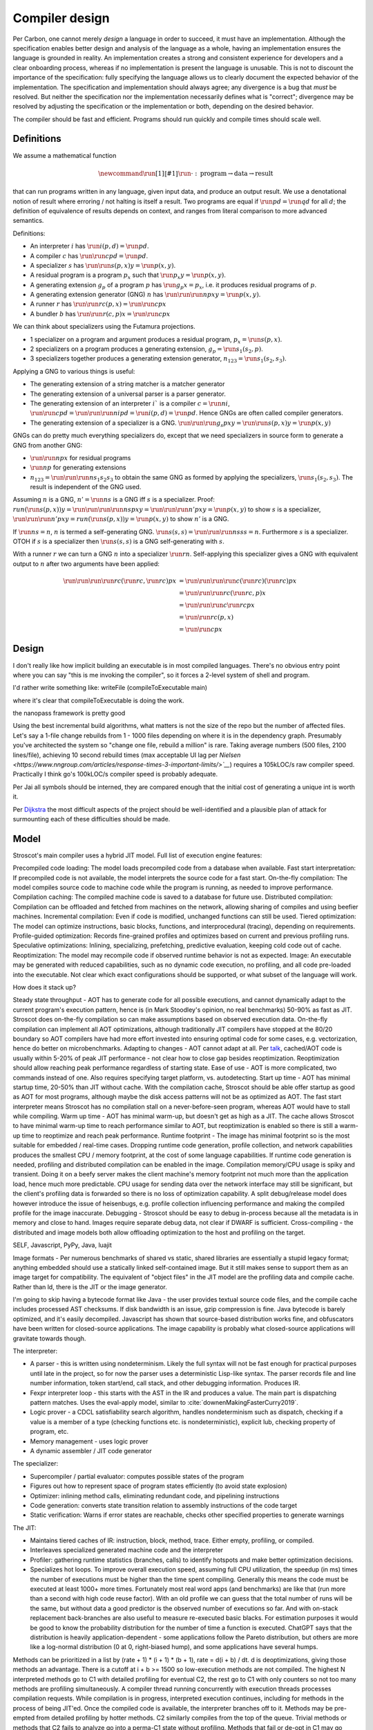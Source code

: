Compiler design
###############

Per Carbon, one cannot merely *design* a language in order to succeed, it must have an implementation. Although the specification enables better design and analysis of the language as a whole, having an implementation ensures the language is grounded in reality. An implementation creates a strong and consistent experience for developers and a clear onboarding process, whereas if no implementation is present the language is unusable. This is not to discount the importance of the specification: fully specifying the language allows us to clearly document the expected behavior of the implementation. The specification and implementation should always agree; any divergence is a bug that *must* be resolved. But neither the specification nor the implementation necessarily defines what is "correct"; divergence may be resolved by adjusting the specification or the implementation or both, depending on the desired behavior.

The compiler should be fast and efficient. Programs should run quickly and compile times should scale well.

Definitions
===========

We assume a mathematical function

.. math::

  \newcommand{\run}[1]{⟦#1⟧}
  \run{\cdot} : \text{program} \to \text{data} \to \text{result}

that can run programs written in any language, given input data, and produce an output result. We use a denotational notion of result where erroring / not halting is itself a result. Two programs are equal if :math:`\run{p} d = \run{q} d` for all :math:`d`; the definition of equivalence of results depends on context, and ranges from literal comparison to more advanced semantics.

Definitions:

* An interpreter :math:`i` has :math:`\run{i} (p,d) = \run{p} d`.
* A compiler :math:`c` has :math:`\run{\run{c} p} d = \run{p} d`.
* A specializer :math:`s` has :math:`\run{\run{s} (p,x)} y = \run{p} (x,y)`.
* A residual program is a program :math:`p_x` such that :math:`\run{p_x} y = \run{p} (x,y)`.
* A generating extension :math:`g_p` of a program :math:`p` has :math:`\run{g_p} x = p_x`, i.e. it produces residual programs of :math:`p`.
* A generating extension generator (GNG) :math:`n` has :math:`\run{\run{\run{n} p} x} y = \run{p} (x,y)`.
* A runner :math:`r` has :math:`\run{\run{r} c} (p,x) = \run{\run{c} p} x`
* A bundler :math:`b` has :math:`\run{\run{r} (c,p)} x = \run{\run{c} p} x`

We can think about specializers using the Futamura projections.

* 1 specializer on a program and argument produces a residual program, :math:`p_x = \run{s} (p,x)`.
* 2 specializers on a program produces a generating extension, :math:`g_p = \run{s_1} (s_2,p)`.
* 3 specializers together produces a generating extension generator, :math:`n_{123} = \run{s_1} (s_2,s_3)`.

Applying a GNG to various things is useful:

* The generating extension of a string matcher is a matcher generator
* The generating extension of a universal parser is a parser generator.
* The generating extension of an interpreter :math:`i`` is a compiler :math:`c = \run{n} i`, :math:`\run{\run{c} p} d = \run{\run{\run{n} i} p} d = \run{i} (p,d) = \run{p} d`. Hence GNGs are often called compiler generators.
* The generating extension of a specializer is a GNG. :math:`\run{\run{\run{g_s}p}x}y = \run{\run{s}(p,x)} y = \run{p}(x,y)`

GNGs can do pretty much everything specializers do, except that we need specializers in source form to generate a GNG from another GNG:

* :math:`\run{\run{n} p} x` for residual programs
* :math:`\run{n} p` for generating extensions
* :math:`n_{123} = \run{\run{\run{n} s_1} s_2} s_3` to obtain the same GNG as formed by applying the specializers, :math:`\run{s_1} (s_2,s_3)`. The result is independent of the GNG used.

Assuming :math:`n` is a GNG, :math:`n' = \run{n} s` is a GNG iff :math:`s` is a specializer. Proof: :math:`run (\run{s} (p,x)) y = \run{\run{\run{\run{n} s} p} x} y = \run{\run{\run{n'} p} x} y = \run{p} (x,y)` to show :math:`s` is a specializer, :math:`\run{\run{\run{n'} p} x} y = run (\run{s} (p,x)) y = \run{p} (x,y)` to show :math:`n'` is a GNG.

If :math:`\run{n} s = n`, :math:`n` is termed a self-generating GNG. :math:`\run{s} (s,s) = \run{\run{\run{n} s} s} s = n`. Furthermore :math:`s` is a specializer. OTOH if :math:`s` is a specializer then :math:`\run{s} (s,s)` is a GNG self-generating with :math:`s`.

With a runner :math:`r` we can turn a GNG :math:`n` into a specializer :math:`\run{r}n`. Self-applying this specializer gives a GNG with equivalent output to :math:`n` after two arguments have been applied:

.. math::

  \run{\run{\run{\run{r}c}(\run{r}c,\run{r}c)}p}x & = \run{\run{\run{\run{c}(\run{r}c)}(\run{r}c)}p}x \\
  & = \run{\run{\run{r}c}(\run{r}c,p)}x \\
  & = \run{\run{\run{c}\run{r}c}p}x \\
  & = \run{\run{r}c}(p,x) \\
  & = \run{\run{c}p}x

Design
======


I don't really like how implicit building an executable is in most compiled languages.
There's no obvious entry point where you can say "this is me invoking the compiler", so it forces a 2-level system of shell and program.

I'd rather write something like:
writeFile (compileToExecutable main)

where it's clear that compileToExecutable is doing the work.


the nanopass framework is pretty good


Using the best incremental build algorithms, what matters is not the size of the repo but the number of affected files. Let's say a 1-file change rebuilds from 1 - 1000 files depending on where it is in the dependency graph. Presumably you've architected the system so "change one file, rebuild a million" is rare. Taking average numbers (500 files, 2100 lines/file), achieving 10 second rebuild times (max acceptable UI lag per `Nielsen <https://www.nngroup.com/articles/response-times-3-important-limits/>`__`) requires a 105kLOC/s raw compiler speed. Practically I think go's 100kLOC/s compiler speed is probably adequate.

Per Jai all symbols should be interned, they are compared enough that the initial cost of generating a unique int is worth it.

Per `Dijkstra <https://www.cs.utexas.edu/users/EWD/transcriptions/EWD05xx/EWD514.html>`__ the most difficult aspects of the project should be well-identified and a plausible plan of attack for surmounting each of these difficulties should be made.

Model
=====

Stroscot's main compiler uses a hybrid JIT model. Full list of execution engine features:

Precompiled code loading: The model loads precompiled code from a database when available.
Fast start interpretation: If precompiled code is not available, the model interprets the source code for a fast start.
On-the-fly compilation: The model compiles source code to machine code while the program is running, as needed to improve performance.
Compilation caching: The compiled machine code is saved to a database for future use.
Distributed compilation: Compilation can be offloaded and fetched from machines on the network, allowing sharing of compiles and using beefier machines.
Incremental compilation: Even if code is modified, unchanged functions can still be used.
Tiered optimization: The model can optimize instructions, basic blocks, functions, and interprocedural (tracing), depending on requirements.
Profile-guided optimization: Records fine-grained profiles and optimizes based on current and previous profiling runs.
Speculative optimizations: Inlining, specializing, prefetching, predictive evaluation, keeping cold code out of cache.
Reoptimization: The model may recompile code if observed runtime behavior is not as expected.
Image: An executable may be generated with reduced capabilities, such as no dynamic code execution, no profiling, and all code pre-loaded into the executable. Not clear which exact configurations should be supported, or what subset of the language will work.

How does it stack up?

Steady state throughput - AOT has to generate code for all possible executions, and cannot dynamically adapt to the current program's execution pattern, hence is (in Mark Stoodley's opinion, no real benchmarks) 50-90% as fast as JIT. Stroscot does on-the-fly compilation so can make assumptions based on observed execution data. On-the-fly compilation can implement all AOT optimizations, although traditionally JIT compilers have stopped at the 80/20 boundary so AOT compilers have had more effort invested into ensuring optimal code for some cases, e.g. vectorization, hence do better on microbenchmarks.
Adapting to changes - AOT cannot adapt at all. Per `talk <https://youtu.be/gx8DVVFPkcQ?t=2171>`__, cached/AOT code is usually within 5-20% of peak JIT performance - not clear how to close gap besides reoptimization. Reoptimization should allow reaching peak performance regardless of starting state.
Ease of use - AOT is more complicated, two commands instead of one. Also requires specifying target platform, vs. autodetecting.
Start up time - AOT has minimal startup time, 20-50% than JIT without cache. With the compilation cache, Stroscot should be able offer startup as good as AOT for most programs, although maybe the disk access patterns will not be as optimized as AOT. The fast start interpreter means Stroscot has no compilation stall on a never-before-seen program, whereas AOT would have to stall while compiling.
Warm up time - AOT has minimal warm-up, but doesn't get as high as a JIT. The cache allows Stroscot to have minimal warm-up time to reach performance similar to AOT, but reoptimization is enabled so there is still a warm-up time to reoptimize and reach peak performance.
Runtime footprint - The image has minimal footprint so is the most suitable for embedded / real-time cases. Dropping runtime code generation, profile collection, and network capabilities produces the smallest CPU / memory footprint, at the cost of some language capabilities. If runtime code generation is needed, profiling and distributed compilation can be enabled in the image. Compilation memory/CPU usage is spiky and transient. Doing it on a beefy server makes the client machine's memory footprint not much more than the application load, hence much more predictable. CPU usage for sending data over the network interface may still be significant, but the client's profiling data is forwarded so there is no loss of optimization capability. A split debug/release model does however introduce the issue of heisenbugs, e.g. profile collection influencing performance and making the compiled profile for the image inaccurate.
Debugging - Stroscot should be easy to debug in-process because all the metadata is in memory and close to hand. Images require separate debug data, not clear if DWARF is sufficient.
Cross-compiling - the distributed and image models both allow offloading optimization to the host and profiling on the target.

SELF, Javascript, PyPy, Java, luajit

Image formats - Per numerous benchmarks of shared vs static, shared libraries are essentially a stupid legacy format; anything embedded should use a statically linked self-contained image. But it still makes sense to support them as an image target for compatibility.
The equivalent of "object files" in the JIT model are the profiling data and compile cache. Rather than ld, there is the JIT or the image generator.

I'm going to skip having a bytecode format like Java - the user provides textual source code files, and the compile cache includes processed AST checksums. If disk bandwidth is an issue, gzip compression is fine. Java bytecode is barely optimized, and it's easily decompiled. Javascript has shown that source-based distribution works fine, and obfuscators have been written for closed-source applications. The image capability is probably what closed-source applications will gravitate towards though.

The interpreter:

* A parser - this is written using nondeterminism. Likely the full syntax will not be fast enough for practical purposes until late in the project, so for now the parser uses a deterministic Lisp-like syntax. The parser records file and line number information, token start/end, call stack, and other debugging information. Produces IR.
* Fexpr interpreter loop - this starts with the AST in the IR and produces a value. The main part is dispatching pattern matches. Uses the eval-apply model, similar to :cite:`downenMakingFasterCurry2019`.
* Logic prover - a CDCL satisfiability search algorithm, handles nondeterminism such as dispatch, checking if a value is a member of a type (checking functions etc. is nondeterministic), explicit lub, checking property of program, etc.
* Memory management - uses logic prover
* A dynamic assembler / JIT code generator

The specializer:

* Supercompiler / partial evaluator: computes possible states of the program
* Figures out how to represent space of program states efficiently (to avoid state explosion)
* Optimizer: inlining method calls, eliminating redundant code, and pipelining instructions
* Code generation: converts state transition relation to assembly instructions of the code target
* Static verification: Warns if error states are reachable, checks other specified properties to generate warnings

The JIT:

* Maintains tiered caches of IR: instruction, block, method, trace. Either empty, profiling, or compiled.
* Interleaves specialized generated machine code and the interpreter
* Profiler: gathering runtime statistics (branches, calls) to identify hotspots and make better optimization decisions.
* Specializes hot loops. To improve overall execution speed, assuming full CPU utilization, the speedup (in ms) times the number of executions must be higher than the time spent compiling. Generally this means the code must be executed at least 1000+ more times. Fortunately most real word apps (and benchmarks) are like that (run more than a second with high code reuse factor). With an old profile we can guess that the total number of runs will be the same, but without data a good predictor is the observed number of executions so far. And with on-stack replacement back-branches are also useful to measure re-executed basic blacks. For estimation purposes it would be good to know the probability distribution for the number of time a function is executed. ChatGPT says that the distribution is heavily application-dependent - some applications follow the Pareto distribution, but others are more like a log-normal distribution (0 at 0, right-biased hump), and some applications have several humps.

Methods can be prioritized in a list by (rate + 1) * (i + 1) * (b + 1), rate = d(i + b) / dt. d is deoptimizations, giving those methods an advantage. There is a cutoff at i + b >= 1500 so low-execution methods are not compiled. The highest N interpreted methods go to C1 with detailed profiling for eventual C2, the rest go to C1 with only counters so not too many methods are profiling simultaneously. A compiler thread running concurrently with execution threads processes compilation requests. While compilation is in progress, interpreted execution continues, including for methods in the process of being JIT'ed. Once the compiled code is available, the interpreter branches off to it. Methods may be pre-empted from detailed profiling by hotter methods. C2 similarly compiles from the top of the queue. Trivial methods or methods that C2 fails to analyze go into a perma-C1 state without profiling. Methods that fail or de-opt in C1 may go directly from interpreter to C2, if the profile is sufficient. Both C1 and C2 optimizations rely on speculative assumptions, so "de-optimizations" where a function's optimized code is discarded after hitting a trap can (and will) happen as the code learns which speculations stick. But after a while, deopts will be rare.

Methods are compiled so deoptimization is only possible at locations known as safepoints. Indeed, on deoptimization, the virtual machine has to be able to reconstruct the state of execution so the interpreter can resume the thread at the point in the method where compiled execution stopped. At a safepoint, a mapping exists between elements of the interpreter state (locals, locked monitors, and so on) and their location in compiled code—such as a register, stack, etc.

In the case of a synchronous deoptimization (or uncommon trap), a safepoint is inserted at the point of the trap and captures the state needed for the deoptimization. In the case of an asynchronous deoptimization, the thread in compiled code has to reach one of the safepoints that were compiled in the code in order to deoptimize.

Re-ordering operations across a safepoint would cause the state at the safepoint to differ from the original state. As a consequence, a compiled method only includes a few safepoints (on return, at calls, and in loops), rather than for every bytecode of a method.

Profile data consists of several collection of info:
* per-method counters:

  * invocation_counter - Incremented before each activation of the method - used to trigger frequency-based optimizations
  * backedge_counter - Incremented before each backedge taken - used to trigger frequency-based optimizations
  * Previous time the rate was acquired
  * Events (invocation and backedge counter increments) per millisecond
  * invoke_mask per-method
  * backedge_mask per-method
  * Total number of events saved at previous callback
  * Count of times method was exited via exception while interpreting
  * number_of_breakpoints, for fullspeed debugging support
  * Highest compile/OSR level this method has ever seen.

* detailed: instruction-level counts, several invocation/backends counts with timestamp, data on branches, call receiver types, typechecks (checkcast, instanceof, aastore). but collecting it adds 35% overhead over just per-method counters

12B. Separately translated units may be assembled into operational systems. It shall be possible for a separately translated unit to reference exported definitions of other units. All language imposed restrictions shall be enforced across such interfaces. Separate translation shall not change the semantics of a correct program.

Whole-Program Compilation - all code must be available at compile-time. This allows several optimizations

* Enables monomorphization which increases inlining opportunities and avoids the need to box primitives.
* Enables aggressive dead code elimination and tree shaking which significantly reduces code size.
* Enables cross namespace/module optimizations.

In the past, requiring access to the entire source code of a program may been impractical. Today, systems are sufficiently performant that JavaScript, Python, PHP, and Rust have ecosystems where there is no separate compilation, and arguably Java pioneered this model with JIT compilation not paying any attention to module boundaries. Similarly Google and Facebook use monolithic repositories of source code, but have caching optimizations so that developers may use the cloud.

future JIT compiler

specializing adaptive interpreter
collecting runtime profiling data for user code
generating the interpreter cases, the main `switch`, from a domain specific language - error handling, reference counts, adding counters, stats
generate multiple interpreters from a single source of truth
generate lots of metadata by analyzing that single source of truth
internal pipeline for detecting, optimizing, and executing hot code paths
find hot loops in your code, build a trace of that loop, and break it up into a more efficient representation, do some light optimization – and execute it in a second interpreter

Being able to break big complicated bytecode instructions down into more simple atomic steps is only possible because of specialization and defining bytecode instructions in terms of smaller steps


Example: Fibonacci function
def fibonacci(n)
  a, b = 0, 1
  for _ in range(n): # inner loop
    a, b = b, a + b # update a and b by adding them together
  return a

The bytecode for the loop is something like this:
FOR_ITER
STORE_FAST
LOAD_FAST_LOAD_FAST
LOAD_FAST
BINARY_OP
STORE_FAST_STORE_FAST
JUMP_BACKWARD

these are generic operations like FOR_ITER and BINARY_OP which have been around for years. But we can specialize these at runtime - like FOR_ITER into FOR_ITER_RANGE and BINARY_OP into BINARY_OP_ADD_INT. Then we build micro-op traces - smaller, more atomic steps that each individual instructions is broken up into.

FOR_ITER_RANGE - _SET_IP, _ITER_CHECK_RANGE, _IS_ITER_EXHAUSTED_RANGE, _POP_JUMP_IF_TRUE, _ITER_NEXT_RANGE
STORE_FAST - _SET_IP, STORE_FAST
LOAD_FAST_LOAD_FAST - _SET_IP, LOAD_FAST, LOAD_FAST
LOAD_FAST - _SET_IP, LOAD_FAST
BINARY_OP_ADD_INT  - _SET_IP, _GUARD_BOTH_INT, _BINARY_OP_ADD_INT
STORE_FAST_STORE_FAST - _SET_IP, STORE_FAST, STORE_FAST
JUMP_BACKWARD - _SET_IP, _JUMP_TO_TOP

So a small instruction expands to two micro-ops, but the more complicated ones may have several different parts. Then we can optimize this - remove redundant frame pointer updates (only needed for JUMP_BACKWARD), remove range checks, remove int guard. And what's left is basically the bare minimum amount of work required to actually execute this hot inner loop. So now that it's translated and optimized, we have to do just-in-time code generation.


burning in - encode constants, caches, arguments directly into the machine code, e.g. immediate arguments
move data off of frames and into registers - eliminate intermediate reads and writes to memory
eliminate jumps back into the interpreter

options:
copy-and-patch compilation
WebAssembly baseline compiler (Liftoff)
LLVM toolchain (LLVM -O0)
LuaJIT

see paper for benchmarks, of course multiple tiers are better, but tl;dr is copy-and-patch is a nice middle tier. It is a template JIT compiler. In particular, it works by copying over a static pre-compiled machine code "template" into executable memory, and then going through that machine code and patching up instructions that need to have runtime data encoded in them. This is sort of like the relocation phase of linking/loading an ELF file. And actually we can use LLVM to build an ELF object file and generate our templates. For example:

extern int MAGICALLY_INSERT_THE_OPARG;
extern int MAGICALLY_CONTINUE_EXECUTION(_PyInterpreterFrame *frame, PyObject **stack_pointer);
int load_fast(_PyInterpreterFrame *frame, PyObject **stack_pointer)
{
  int oparg = &MAGICALLY_INSERT_THE_OPARG;
  PyObject *value = frame->localsplus[oparg];
  Py_INCREF(value);
  *stack_pointer++ = value;
  __attribute__((musttail)) return MAGICALLY_CONTINUE_EXECUTION(frame, stack_pointer);
}

So there are extern placeholders for inserting the oparg and continuing execution.
For the oparg, we use the address of the extern for our oparg. This generates more efficient code because the relocation inserts the constant directly, instead of needing to dereference the address.
And for continuing execution, we use LLVM's `musttail` so we get a single jump to the next opcode, and even better, if that jump happens to be of length zero, we can just skip the jump entirely. So, the object file that we get out of this looks like this:

.static
00: 48 b8 00 00 00 00 00 00 00 00 movabsq $0x0, %rax
0a: 48 98 cltq
0c: 49 8b 44 c5 48 movq 0x48(%r13,%rax,8), %rax
11: 8b 08 movl (%rax), %ecx
13: ff c1 incl %ecx
15: 74 02 je 0x19 <load_fast+0x19>
17: 89 08 movl %ecx, (%rax)
19: 48 89 45 00 movq %rax, (%rbp)
1d: 48 83 c5 08 addq $0x8, %rbp
21: e9 00 00 00 00 jmp 0x26 <load_fast+0x26>
.reloc
02: R_X86_64_64 MAGICALLY_INSERT_THE_OPARG
22: R_X86_64_PLT32 MAGICALLY_CONTINUE_EXECUTION - 0x4

We have the machine code, and the relocations, and we know the calling convention. And so we can take this, parse it out and put it in static header files as data, and then we can implement copy and patch for real. There is python code https://github.com/brandtbucher/cpython/tree/justin/Tools/jit (c4904e44167de6d3f7a1f985697710fd8219b3b2) that handles actually extracting all the cases, compiling each one, parsing out the ELF (by dumping with LLVM to JSON), and then generating the header files. Then the final build has no LLVM dependency and is a self-contained JIT. And because clang/LLVM is portable, you can cross-compile for all platforms from Linux, or do whatever.

and you can play with the templates, like compiling super-instructions for common pairs or triples, or adding more oparg holes. and it mixes well with handwritten assembly or a more aggressive compilation strategy, you just special-case the opcode / basic block and say "use this assembly instead".

debugging: can we re-use unwind the ELF tables or DWARF in the JITted code? Also look at Java for how they dealt with debugging

Optimization
============

11F. Programs may advise translators on the optimization criteria to be used in a scope. It shall be possible in programs to specify whether minimum translation costs or minimum execution costs are more important, and whether execution time or memory space is to be given preference. All such specifications shall be optional. Except for the amount of time and space required during execution, approximate values beyond the specified precision, the order in which exceptions are detected, and the occurrence of side effects within an expression, optimization shall not alter the semantics of correct programs, (e.g., the semantics of parameters will be unaffected by the choice between open and closed calls).

All software consumes resources: time, memory, compute, power, binary size, and so on. The software's performance may be defined as the rate of resource consumption. There are various measurements of different aspects of performance. E.g. at compile time, one may measure execution time, memory usage, power usage. Similarly at runtime, there are more metrics: execution time, power usage, memory usage, executable size, throughput (work/time), latency (time from request to response). Pretty much anything that can be estimated or measured is fair game. Overall, there is a set of resource constraints and the goal is to maximize performance within those constraints. This performance goal can be a flexible one like "as fast as possible" or a hard one like "cost to operate must be within our budget". Performance is influential and can be a competitive advantage. Many projects track performance metrics and wish to get the best performance possible subject to limitations on manpower.

It would be great to support optimizing the code for any objective function based on some combination of these criteria. But that's hard. So let's look at some use cases:

* For a focused objective like running static verification, all we want to see the error messages so total elapsed compile time is the only measurement. Maybe we even want to disable outputting a binary, and all associated tasks.
* For a compile-run cycle run locally, e.g. a REPL or debugging session, we most likely just care about compile time plus run time execution time.
* For release builds, the main optimization criteria is some runtime criterion, like latency, execution time, etc. As a second constraint there is probably a compile time budget - although the binary will be used for some time, a 3 week compile time is probably not feasible. Thirdly maybe some "cost to compile" calculation.
* For CI builds on PRs, done in a cloud environment with 1000s of builds a day, "total cost to test" (compile+run) is most important. The main contributor to cost is power usage, but there could also be some  "machine rent / hour" cost.
* For compiling on Raspberry Pi, we mainly just want to get a build at all, but also it would good if it was fast. Maximum amount of memory, minimize some linear combination of compile time and runtime.
* For embedded, we want a small executable size (not the smallest possible though, there is probably a known budget like 64K), and to minimize runtime and compile time.

It seems the main objective function is always a weighted linear combination, and then we may want to add hard limit constraints (inequalities). So that's what we'll support initially, it's already better than GCC / Clang because you can tune the weights explicitly.

In almost all cases, correctness is more important than performance - if it does the wrong thing, it is no good even if the program runs fast. (I say "almost" because in machine learning, where the problem domain is fuzzy, there is a tradeoff of larger more accurate model vs. smaller less accurate model which is often resolved in favor of the smaller model - this can be modeled by setting some threshold of correctness.) Formally proving optimizations correct is a good idea, as they are often buggy. There is also the need to ensure optimization is robust to minor changes or refactorings in the program, to avoid unexpected regressions. A variety of idiomatic programming styles should be considered and their performance optimized as to avoid the need for complex or surprising code to obtain performance.

So suppose we have our criterion. For a lot of compilation decisions we have several choices and want to pick the best one. Complicating optimization, the performance of each choice is not a hard number but rather a probabilistic variable, because computer performance depends on many uncontrollable factors hence is best treated as nondeterministic. We can consider simple statistics such as worst-case, best-case, average/mean, percentiles/quartiles, median, and mode, and differences such as range (worst-best). We can also consider moment-based values such as variance, standard deviation, coefficient of variation, skewness, and kurtosis. Going further, we can fit a probability distribution. According to the literature, execution time may be modeled by a Gumbel distribution (`ref <http://www.lasid.ufba.br/publicacoes/artigos/Estimating+Execution+Time+Probability+Distributions+in+Component-based+Real-Time+Systems.pdf>`__) or odd log-logistic generalized gamma (OLL-GG) or exponentiated Weibull (`ref <https://arxiv.org/pdf/2006.09864.pdf>`__), although these experiments should probably be redone as we are measuring different programs. The testbench is `here <https://mjsaldanha.com/sci-projects/3-prob-exec-times-1/>`__ and `here <https://github.com/matheushjs/ElfProbTET>`__ and could be extended with `gev <https://www.rdocumentation.org/packages/evd/versions/2.3-6/topics/gev>`__.

We use branch-and-bound to explore the possibilities. With good heuristics even the truncated search algorithm should give good results. The goal is to quickly find bottleneck code regions that have significant effects on performance and compute good optimizations quickly. Then another profiling build to test that the proposed changes were correct.

There is also ISA selection and tuning for specific machines and CPUs. ISA, timing, cache, and memory characteristics are available for specific CPUs, but compiling specifically for a single CPU is not done often. Usually for x86 the code is compiled to work on SSE2 (since it's part of AMD64) and tuned for a "generic" CPU. The definition of this is vague - for `GCC <https://gcc.gnu.org/bugzilla/show_bug.cgi?id=81616>`__ and `LLVM <https://reviews.llvm.org/D118534>`__ it seems to be Haswell with a few slow cases on other architectures patched. It is supposed to be "an average of popular targets", so using a weighted sum of processors according to sales is most appropriate, but per-CPU-model sales data doesn't seem to be available easily. `PassMark <https://www.cpubenchmark.net/share30.html>`__, `3DMark <https://benchmarks.ul.com/compare/best-cpus?amount=0&sortBy=POPULARITY&reverseOrder=true&types=MOBILE,DESKTOP&minRating=0>`__, and `UserBenchmark <https://cpu.userbenchmark.com/>`__ publish their list of most benchmarked processors, which is probably good enough.

E.g. overloading/dispatch can be implemented in a variety of ways, specialized for call site - generally it boils down to branching on some condition (binary search), or doing a table lookup. The fastest solution depends on which clauses are relatively hot, but in general we don't know which clauses are hot.

Profile-guided optimization is an effective solution to this lack of information: we instrument a binary with counters for the various questions we might ask, and generate a profile with the answers. We might need to run a binary several different times to get good coverage so we also need a way to combine profiles together, i.e. profiles form a commutative monoid. Profiles themselves introduce a "Heisenbug" problem: we cannot measure the detailed performance of an unprofiled program, and turning profiling off may change the performance significantly. The solution is to build with profiling support for almost all of the compilation pipeline. We should only omit profiling instructions for non-profiled builds at the assembly level. And if we use hardware-assisted sampling profiling then we don't even need profiling instructions, in many cases, so profiling can simply be always enabled. Still, if we are using profile information all the time and making major decisions based on it, it is important to be mostly accurate even on the initial run, so a good approximation is also key. (TODO: approximation of profiles is probably a whole research area, explore)

Direct Method Resolution: Optimizing method calls to assembly jumps to specific addresses during execution

Optimization variables
======================

The variables controlled by the optimization criteria include the standard optimization flags and more. Speculative inlining possibilities, register allocation, instruction scheduling, instruction selection, lifetimes of various compile-time caches,

Build model
===========

We have several complicating features:

* Cross compilation: In general, we have not one system, but two systems. To use the newer `Clang <https://clang.llvm.org/docs/CrossCompilation.html>`__ terminology, there is the **host** system where the program is being built, and the **target** system where the program will run. When the host and target systems are the same, it's a native build; otherwise it's a cross build.

  The older `GNU terminology <https://gcc.gnu.org/onlinedocs/gccint/Configure-Terms.html>`__ uses a triple, build/host/target; but the "target" there is really a configuration option, namely the supported target of the compiler that will run on the host. It is a gcc-ism to specify the supported target, as Clang is generally built to support all supported targets. Since remembering whether the build system builds the host or vice-versa is tricky, overall the Clang terminology host/target/supported targets seems clearer than build/host/target.

* Bootstrapping: We start with the source ``s`` and bootstrap compiler ``cB``, an old compiler using the old ABI. Then we build stage 1 ``c1=run(cB,s)``, new compiler on old ABI (targeting the host), and stage 2 ``c2=run(c1,s)``, new compiler on new ABI (targeting the target). We can test stage 2 (the "compiler bootstrap test") by building a new compiler ``c3=run(c2,s)``. If the build is deterministic, ``c3`` should be bit-identical to ``c2``. With multiple bootstrap compilers ``cB``, we can use diverse double-compiling :cite:`wheelerFullyCounteringTrusting2010` to increase our confidence in the correctness of the stage 2 compiler.

The toolchain (gcc, llvm, as, ld, ar, strip, etc.) should be target-dependent, information stored in a YAML file or similar
the package set is also target-dependent. some packages that are pure data are target-independent

 We can also run the test suite to compare outputs of ``c1`` and ``c2``. But we cannot compare performance of ``c1`` and ``c2``, because they use different ABIs, and also ``cB`` may be buggy so ``c1`` and ``c2`` may not behave exactly the same.

The compiler depends on libraries. The bootstrap compiler does not provide updated libraries, so we must build the libraries for the Stage 1 compiler.

build stage 2 compiler with the stage 1 compiler using the stage 1 package database ship with the stage 2 compiler). As such, the compiler is built with the identical libraries that it ships with. When running / interpreting byte code, we need to dynamically link packages and this way we can guarantee that the packages we link are identical to the ones the compiler was built with. This it is also the reason why we don’t have GHCi or Template Haskell support in the stage 1 compiler.

Complex bootstrap
=================

Software is bootstrappable when it does not depend on a binary seed, i.e. a seed that is not built from source. The “trusting trust” attack is only a symptom of an incomplete or missing bootstrap story - if every program is built from source, the attack is impossible. In practice, every software needs some bootstrap binaries, but the number and size of binary seeds should be a bare minimum.

For example Guix uses bootstrap-seeds (hex0 binaries), bootar (extract tar), and a static build of GNU Guile 2.0.9 (for build scripts / utilities). Then it builds gash (Scheme implementation of bash), https://github.com/oriansj/stage0-posix, and GNU Mes. Mes is a mutually self-hosting Scheme interpreter, C compiler, and C runtime library. Maybe you don't trust GNU Guile as the bootstrap. You can use "diverse double-compiling" and substitute the Scheme implementation of your choice as the bootstrap host implementation. For example GNU Mes itself. As the build is reproducible and depends minimally on the build host, the resulting GNU Mes should be identical regardless. GNU Mes can thus be regarded as a high-assurance bootstrap seed, that pretty much verifies itself. From GNU Mes, Guix then builds tcc (patched TinyCC), old gzip/make/patch, gcc 2.95 + GNU tools, gcc 4.9.4 + GNU tools, and finally modern gcc and the rest of the software stack.

So that is interesting and all, but how do we bootstrap Stroscot? Building a "self-hosted" compiler is a real challenge. You need to maintain at least two compilers (one to bootstrap your self-hosted compiler, and the self-hosted compiler itself). There is really a combination of strategies:

* Chaining a prior build - we see from the gcc build that chaining prior builds is a valid strategy whenever there is a fundamental change in the build requirements / compiler language (such as GCC changing from C to C++). In fact it is technically valid to use the "natural bootstrap process" - build each commit from the version of the previous commit, down to the initial bootstrap. But it is a bit slow - to reproduce a build at commit N you have to build roughly N binaries. Also fragile, as what do you do with a commit that breaks the build. It is better to have a manually-specified custom chain. It is important to specify the bootstrap chain within the compiler repo, directly or as a commit hash of a different repo, so you don't run into git bisect issues like "I checked out an old commit but it uses a different bootstrap process so it doesn't build".

* Seed compiler code - We can generate lower-level code from the source code, such as C, Java, Haskell, WASM, or a custom bytecode. The code can be generated automatically from the main compiler's source, as a backend target, but it is not clear if this is sufficiently verifiable - I guess it depends on how readable the code is and whether it can be matched efficiently with the original code. For example, much of the code is devoted to optimizing, backends, error messages, caching, and langauge server which is not necessary for bootstrapping. It is also possible to write this seed compiler code by hand, but then you have to maintain two compilers.

* Seed interpreter/VM - Bootstrapping from machine code with Hex0 is possible but it makes a lot more sense for portability and sanity to use a higher-level language as the initial seed. We could use GNU Mes, GCC, the JVM, WASM, Haskell, etc. as the seed language. The key is that the interpreter/VM can process the seed compiler output. It does not need to be particularly optimized, it just has to bootstrap an initial self-hosted version - e.g. it most likely does not have to free memory. Practically it will be a recent self-hosted optimized build that is used as the final step of the chain, for git bisect etc.

Actually bootstrapping is more complex. The compiler is really two components, an interpreter and a specializer. The input program can take arguments. The interpreter can take arguments (dialects, libraries). The specializer can take arguments (bytecode, optimization instructions, plugins). The output program can take arguments (compiled objects, runtime components such as libc or a garbage collector). All of these arguments and options aren't handled easily. Like platforms, probably it is easiest to bootstrap x86 first and then build other platforms by cross-compiling.

Compile-time code execution
===========================

We want to execute code that runs at compile time, e.g. reading a blob of data to be included as a literal. Clearly this code executes on the host, with the same filesystem as the rest of the source code.

We also want to read configuration, e.g. the target platform properties (word size, endianness, etc.).

Also we want to do computations with no runtime inputs, like 1+2.

Compiler ways
=============

GHC calls some options "compiler ways". They can be combined (e.g. threaded + debugging). The main issue is they affect the ABI, so ways need be stored into ABI hashes in installed libraries to avoid mismatching incompatible code objects.

- use the multi-threaded runtime system or not
- support profiling or not
- use additional debug assertions or not
- use different heap object representation (e.g. ``tables_next_to_code``)
- support dynamic linking or not

Depending on the selected way, the compiler produces and links appropriate objects together. These objects are identified by a suffix: e.g. ``*.p_o`` for an object built with profiling enabled; ``*.thr_debug_p.a`` for an archive built with multi-threading, debugging, and profiling enabled. See the gory details on the `wiki <https://gitlab.haskell.org/ghc/ghc/wikis/commentary/rts/compiler-ways>`__.

Installed packages usually don't provide objects for all the possible ways as it would make compilation times and disk space explode for features rarely used. The compiler itself and its boot libraries must be built for the target way.

Compiler memory management
==========================

For the compiler itself, a trivial bump or arena allocator is sufficient for most purposes, as it is invoked on a single file and lasts a few seconds. With multiple files and large projects the issue is more complicated, as some amount of information must be shared between files. Optimization passes are also quite traversal-intensive and it may be more efficient to do in-place updates with a tracing GC rather than duplicating the whole AST and de-allocating the old one. Two other sources of high memory usage are macros and generics, particularly in combination with optimizations that increase code size such as inlining.

Overall I don't see much of an opportunity, SSD and network speeds are sufficient to make virtual memory and compile farms usable, so the maximum memory is some large number of petabytes. The real issue is not total usage but locality, because compilers need to look up information about random methods, blocks, types etc. very often. But good caching/prefetching heuristics should not be too hard to develop. In practice the programs people compile are relatively small, and the bottleneck is the CPU because optimizations are similar to brute-force searching through the list of possible programs. Parallelization is still useful. Particularly when AMD has started selling 64-core desktop processors, it's clear that optimizing for some level of that, maybe 16 or 32 cores, is worthwhile.

Dynamic execution
=================

benefit: erases distinction between compile time and execution time. Hence optimizes for compile+execute time.


loading code at runtime
- typecheck, JIT compile, return function pointer
the function pointer doesn't have to be machine code, it can be bytecode, so the function runs through an interpreter
Compiler from IR to bytecode
Saving snapshots of the VM state (images)
Tracing JIT compiler
Use libgccjit for code generation?
Optimized assembly interpreter a la LuaJIT and JavaScriptCore


everyone had two entry points.
if you came from the
interpreter you had to call the
interpreter entry point and you
came from JITed code you entered the
JITed code favorite entry point

the goal here was JITed calling JITed had minimal overhead
so an x86 call instruction with the JITed entry point's address

so if a JITed calls interpreted there's a
JITed entry point that shuffles the
arguments and jumps to the interpreter

and if the interpreter makes
a call, it's a slow procedure that looks
up the interpreter endpoint or else
jumps to a trampoline that jumped to the JITed code

then there's deoptimization
it's tricky to stop running processors
from running code
if you try to
edit the method call buffers processors have
them cached
you
can't actually stop it
so first you change the vtable to the interpreter
then you change the head of the method to jump to the interpreter

there's also speculative optimization and escape analysis

Creating the compiled file consumes extra CPU time and storage vs the interpreter. The compiled version runs more efficiently. Some errors are only detected during compilation.

Julia - faster than Python, but JIT uses many slow trampolines

Javascript - V8 is a fast modern JIT


In a sea of nodes program dependence graph (PDG), nodes correspond to arithmetic/logic operations but also to control operations such as conditional jumps and loops. edges correspond to dependencies among operations.

graphs corresponding to relatively small programs turn quickly into a tangle that is quite difficult to grasp. PDGs cannot be read directly without assistance; this affects debugging speed. PDGs remain an obscure topic in advanced compiler courses.

In a CFG, nodes correspond to basic blocks, ordered sequences of operations that are always executed together. every operation belongs to a single basic block. edges correspond to control jumps across basic blocks. A CFG yields a structured, sequential view of the program that is easier to understand and debug, and is familiar for many systems engineers.

To turn a PDG into a CFG, compute an assignment of operations to basic blocks (global schedule) and an ordering of operations within each basic block (local schedule).

clustering basic blocks into (nested) loops, if-then-else structures, etc.
coloring the basic blocks that are executed most often

the value representation is optimized for the platform, and redundant checks are optimized out

The Implementation of Functional Programming Languages
Implementing functional languages: a tutorial
Implementing Lazy Functional Languages on Stock Hardware: The Spineless Tagless G-Machine
How to make a fast curry: push/enter vs eval/apply
GHC also does strictness analysis and optimistic evaluation.

a program is a dependency graph which is evaluated through a series of local reductions
the graph itself can be represented as code. In particular, we can represent a node as a function that when invoked, returns the desired value. The first time it is invoked, it asks the subnodes for their values and then operates on them, and then it overwrites itself with a new instruction that just says "return the result."


JIT cache: need >90% hit rate to pay off vs just doing normal JIT path of interpeting bytecode and optimizing. need profile data, otherwise optimizations will be different. The profile is a few megabytes but the compiled code may be 100s of megabytes since it has a lot of metadata.

rare methods don't show up in the profile, but may still need to be fast.

the c2 strategy is a counter with an absolute threshold. so eventually, as long it is not dead code, it will be JITed. it guarantees enough samples so that you have a good profile. trying to do an exponential decay so only hot methods

L1 cache is cheaper than memory, so clean up bytecode as soon as it is generated

IR dump
=======

A good compiler can get 80% of the code to a fast-enough state. But nontrivial hot spots will still need hand-optimizing and tuning. At first it can be good to tweak the original code to get it to generate IR differently, but eventually the algorithm is set and the micro-optimizations matter, so you want to bake in the low-level implementation.

With a wide-spectrum language the IR is the same language as the original, just using lower-level operations. So you can compile source-to-source or directly write in the IR. For example SQL is declarative but being able to write a functional program using the underlying sort, filter, merge anti-join, etc. operations would be useful.

There are many levels to the pipeline, and each one is useful. For an interpreted program the only step that can't be represented is actually running the program, e.g. converting ``print "Hi" exit`` to output.

Incremental compilation
=======================

Incremental compilation reduces rebuild time. With a good incremental build system, optimizations can be rechecked rather than rediscovered, so that the program doesn't actually spend much time optimizing even though it has expensive optimizations.

Hot reloading
=============

Hot reloading or "edit and continue" is the ability to change code and resources of a live application without restarting it. It speeds up the edit-test cycle because you can stay on a certain state of the program without needing to spend time to recreate it. It can be useful for games, UI design, or data analysis.

Edit and continue is really a debugger feature, because usually you edit the code while paused on a breakpoint, rather than while the program is actually running. Integrating with omniscient debugging is probably best, so you can manually select an old state and then evolve it using the new transition rules. For example when editing the jump height for a jump'n'run game, you probably don't want to continue from the game's start, or even the first jump input, but rather to just before the one tricky jump in the middle of the level. There is no indication of this magic location in the code or program state besides the player's x-coordinate being a certain value.

Erlang has hot code swapping, Smalltalks and Lisps have "live programming." Assisting System Evolution: A Smalltalk Retrospective is a recommended read.

The most basic implementation is to patch functions calls so they call a new function instead of an old one. A JIT already does this kind of patching when switching from interpreted to optimized code, so can do it easily. With ahead-of-time you can compile a new DLL, duplicate it to avoid locking, load it, and swap out the function pointer, but it requires specially marking the hot-reloadable methods.

Functions generally assume a fixed set of types and a fixed memory representation for all types. Changing the types or their representation can break program invariants and cause memory corruption. But it is possible - there are some projects for live kernel patching that can patch in-memory data structures to the correct format.

State is also an issue because the memory manager must be aware of the local state of a piece that reloaded and avoid leaking memory. In the case of handles such as an OpenGL context the desirable behavior is to transfer them over to the new code, but if the initialization code is changed then the handle should instead be closed and re-initialized. So we see some sort of incremental program execution going on.

live-patching: depending on optimizations, all callers maybe impacted, therefore need to be patched as well.
